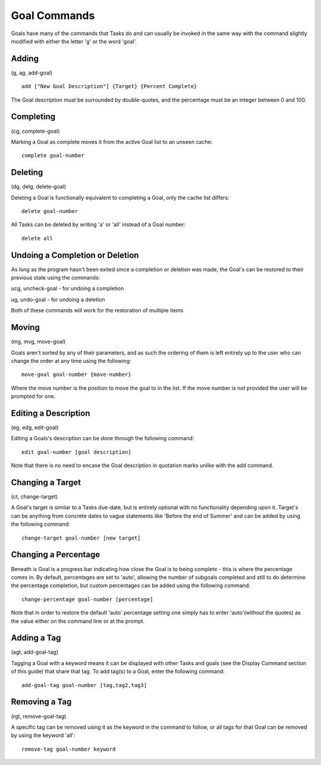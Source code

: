 =============
Goal Commands
=============

Goals have many of the commands that Tasks do and can usually be invoked in the same way with the command slightly modified 
with either the letter 'g' or the word 'goal'.

Adding
======
(g, ag, add-goal)

::

   add ["New Goal Description"] {Target} {Percent Complete}
   
The Goal description must be surrounded by double-quotes, and the percentage must be an integer between 0 and 100.


Completing
==========
(cg, complete-goal)

Marking a Goal as complete moves it from the active Goal list to an unseen cache:
::

   complete goal-number


Deleting
========
(dg, delg, delete-goal)

Deleting a Goal is functionally equivalent to completing a Goal, only the cache list differs:
::

   delete goal-number
   
All Tasks can be deleted by writing 'a' or 'all' instead of a Goal number:
::

   delete all


Undoing a Completion or Deletion
================================
As long as the program hasn't been exited since a completion or deletion was made, the Goal's can be restored to 
their previous state using the commands:

ucg, uncheck-goal - for undoing a completion

ug, undo-goal -  for undoing a deletion

Both of these commands will work for the restoration of multiple items


Moving
======
(mg, mvg, move-goal)

Goals aren't sorted by any of their parameters, and as such the ordering of them is left entirely up to the user who can change the order at any time using the following:
::

   move-goal goal-number {move-number}

Where the move number is the position to move the goal to in the list. If the move number is not provided the user will be prompted for one.


Editing a Description
=====================
(eg, edg, edit-goal)

Editing a Goals's description can be done through the following command:
::

   edit goal-number [goal description]

Note that there is no need to encase the Goal description in quotation marks unlike with the add command.


Changing a Target
=================
(ct, change-target)

A Goal's target is similar to a Tasks due-date, but is entirely optional with no functionality depending upon it. 
Target's can be anything from concrete dates to vague statements like 'Before the end of Summer' and can be added by using the following command:
::

   change-target goal-number [new target]


Changing a Percentage
=====================
Beneath is Goal is a progress bar indicating how close the Goal is to being complete - this is where the percentage 
comes in. By default, percentages are set to 'auto', allowing the number of subgoals completed and still to do 
determine the percentage completion, but custom percentages can be added using the following command:
::

   change-percentage goal-number [percentage]

Note that in order to restore the default 'auto' percentage setting one simply has to enter 'auto'(without the quotes) as the value either on the command line or at the prompt.


Adding a Tag
============
(agt, add-goal-tag)

Tagging a Goal with a keyword means it can be displayed with other Tasks and goals (see the Display Command section of 
this guide) that share that tag. To add tag(s) to a Goal, 
enter the following command:
::

   add-goal-tag goal-number [tag,tag2,tag3]


Removing a Tag
==============
(rgt, remove-goal-tag)

A specific tag can be removed using it as the keyword in the command to follow, or all tags for that Goal can be 
removed by using the keyword 'all':
::

   remove-tag goal-number keyword
